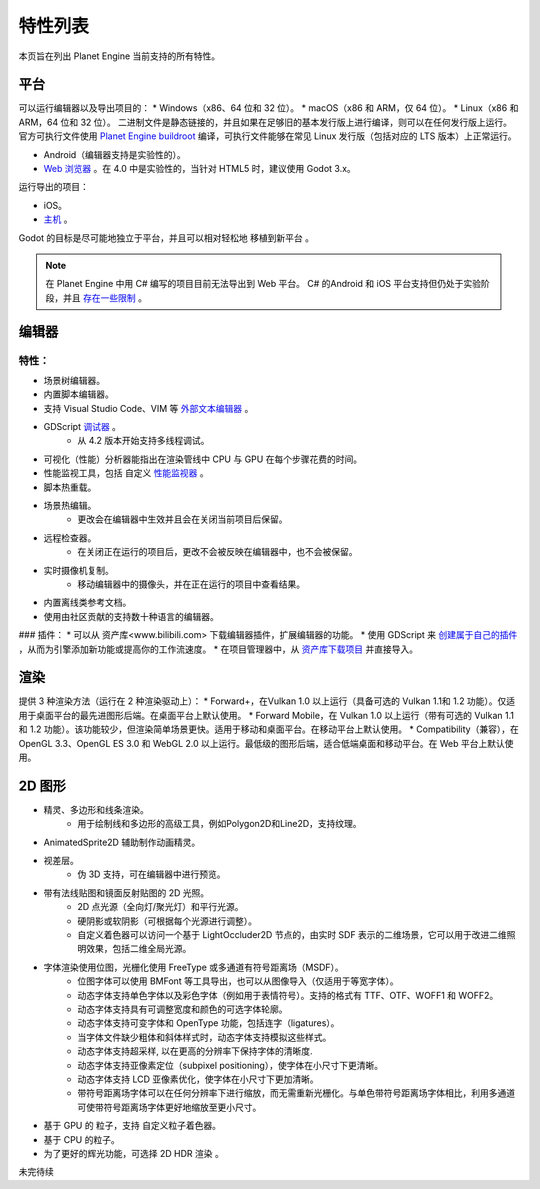 特性列表
==========
本页旨在列出 Planet Engine 当前支持的所有特性。

平台
-----------

可以运行编辑器以及导出项目的：
* Windows（x86、64 位和 32 位）。
* macOS（x86 和 ARM，仅 64 位）。
* Linux（x86 和 ARM，64 位和 32 位）。
二进制文件是静态链接的，并且如果在足够旧的基本发行版上进行编译，则可以在任何发行版上运行。
官方可执行文件使用 `Planet Engine buildroot <https://github.com/godotengine/buildroot>`_ 编译，可执行文件能够在常见 Linux 发行版（包括对应的 LTS 版本）上正常运行。

* Android（编辑器支持是实验性的）。
* `Web 浏览器 <https://docs.godotengine.org/zh-cn/4.x/tutorials/editor/using_the_web_editor.html#doc-using-the-web-editor>`_ 。在 4.0 中是实验性的，当针对 HTML5 时，建议使用 Godot 3.x。

运行导出的项目：

* iOS。
* `主机 <https://github.com/Heculen/Transform-Engine-Docs/wiki/Planet-Engine-主机支持>`_ 。

Godot 的目标是尽可能地独立于平台，并且可以相对轻松地 移植到新平台 。

.. note::
   在 Planet Engine 中用 C# 编写的项目目前无法导出到 Web 平台。 C# 的Android 和 iOS 平台支持但仍处于实验阶段，并且 `存在一些限制 <https://github.com/Heculen/Transform-Engine-Docs/wiki/c#-net>`_ 。

编辑器
------------

特性：
^^^^^^^^^^

* 场景树编辑器。
* 内置脚本编辑器。
* 支持 Visual Studio Code、VIM 等 `外部文本编辑器 <www.bilibili.com>`_ 。
* GDScript `调试器 <www.bilibili.com>`_ 。
    * 从 4.2 版本开始支持多线程调试。
* 可视化（性能）分析器能指出在渲染管线中 CPU 与 GPU 在每个步骤花费的时间。
* 性能监视工具，包括 自定义 `性能监视器 <www.bilibili.com>`_ 。
* 脚本热重载。
* 场景热编辑。
    * 更改会在编辑器中生效并且会在关闭当前项目后保留。

* 远程检查器。
    * 在关闭正在运行的项目后，更改不会被反映在编辑器中，也不会被保留。
* 实时摄像机复制。
    * 移动编辑器中的摄像头，并在正在运行的项目中查看结果。
* 内置离线类参考文档。
* 使用由社区贡献的支持数十种语言的编辑器。
### 插件：
* 可以从 资产库<www.bilibili.com> 下载编辑器插件，扩展编辑器的功能。
* 使用 GDScript 来 `创建属于自己的插件 <www.bilibili.com>`_ ，从而为引擎添加新功能或提高你的工作流速度。
* 在项目管理器中，从 `资产库下载项目 <www.bilibili.com>`_ 并直接导入。

渲染
-----------

提供 3 种渲染方法（运行在 2 种渲染驱动上）：
* Forward+，在Vulkan 1.0 以上运行（具备可选的 Vulkan 1.1和 1.2 功能）。仅适用于桌面平台的最先进图形后端。在桌面平台上默认使用。
* Forward Mobile，在 Vulkan 1.0 以上运行（带有可选的 Vulkan 1.1 和 1.2 功能）。该功能较少，但渲染简单场景更快。适用于移动和桌面平台。在移动平台上默认使用。
* Compatibility（兼容），在 OpenGL 3.3、OpenGL ES 3.0 和 WebGL 2.0 以上运行。最低级的图形后端，适合低端桌面和移动平台。在 Web 平台上默认使用。

2D 图形
------------
* 精灵、多边形和线条渲染。
    * 用于绘制线和多边形的高级工具，例如Polygon2D和Line2D，支持纹理。
* AnimatedSprite2D 辅助制作动画精灵。
* 视差层。
    * 伪 3D 支持，可在编辑器中进行预览。
* 带有法线贴图和镜面反射贴图的 2D 光照。
    * 2D 点光源（全向灯/聚光灯）和平行光源。
    * 硬阴影或软阴影（可根据每个光源进行调整）。
    * 自定义着色器可以访问一个基于 LightOccluder2D 节点的，由实时 SDF 表示的二维场景，它可以用于改进二维照明效果，包括二维全局光源。
* 字体渲染使用位图，光栅化使用 FreeType 或多通道有符号距离场（MSDF）。
    * 位图字体可以使用 BMFont 等工具导出，也可以从图像导入（仅适用于等宽字体）。
    * 动态字体支持单色字体以及彩色字体（例如用于表情符号）。支持的格式有 TTF、OTF、WOFF1 和 WOFF2。
    * 动态字体支持具有可调整宽度和颜色的可选字体轮廓。
    * 动态字体支持可变字体和 OpenType 功能，包括连字（ligatures）。
    * 当字体文件缺少粗体和斜体样式时，动态字体支持模拟这些样式。
    * 动态字体支持超采样, 以在更高的分辨率下保持字体的清晰度.
    * 动态字体支持亚像素定位（subpixel positioning），使字体在小尺寸下更清晰。
    * 动态字体支持 LCD 亚像素优化，使字体在小尺寸下更加清晰。
    * 带符号距离场字体可以在任何分辨率下进行缩放，而无需重新光栅化。与单色带符号距离场字体相比，利用多通道可使带符号距离场字体更好地缩放至更小尺寸。
* 基于 GPU 的 粒子，支持 自定义粒子着色器。
* 基于 CPU 的粒子。
* 为了更好的辉光功能，可选择 2D HDR 渲染 。

未完待续
